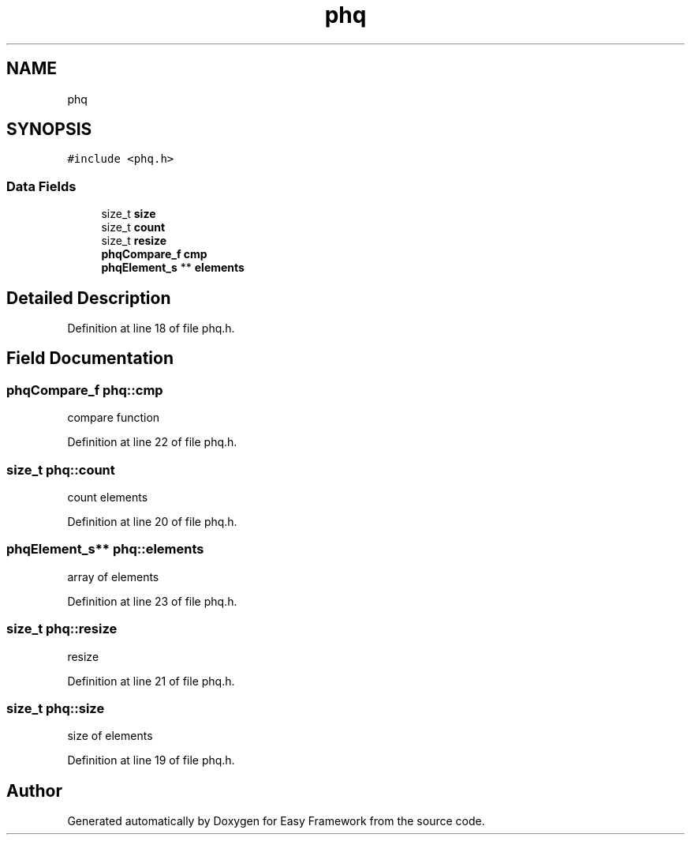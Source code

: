.TH "phq" 3 "Thu Apr 2 2020" "Version 0.4.5" "Easy Framework" \" -*- nroff -*-
.ad l
.nh
.SH NAME
phq
.SH SYNOPSIS
.br
.PP
.PP
\fC#include <phq\&.h>\fP
.SS "Data Fields"

.in +1c
.ti -1c
.RI "size_t \fBsize\fP"
.br
.ti -1c
.RI "size_t \fBcount\fP"
.br
.ti -1c
.RI "size_t \fBresize\fP"
.br
.ti -1c
.RI "\fBphqCompare_f\fP \fBcmp\fP"
.br
.ti -1c
.RI "\fBphqElement_s\fP ** \fBelements\fP"
.br
.in -1c
.SH "Detailed Description"
.PP 
Definition at line 18 of file phq\&.h\&.
.SH "Field Documentation"
.PP 
.SS "\fBphqCompare_f\fP phq::cmp"
compare function 
.PP
Definition at line 22 of file phq\&.h\&.
.SS "size_t phq::count"
count elements 
.PP
Definition at line 20 of file phq\&.h\&.
.SS "\fBphqElement_s\fP** phq::elements"
array of elements 
.PP
Definition at line 23 of file phq\&.h\&.
.SS "size_t phq::resize"
resize 
.PP
Definition at line 21 of file phq\&.h\&.
.SS "size_t phq::size"
size of elements 
.PP
Definition at line 19 of file phq\&.h\&.

.SH "Author"
.PP 
Generated automatically by Doxygen for Easy Framework from the source code\&.
